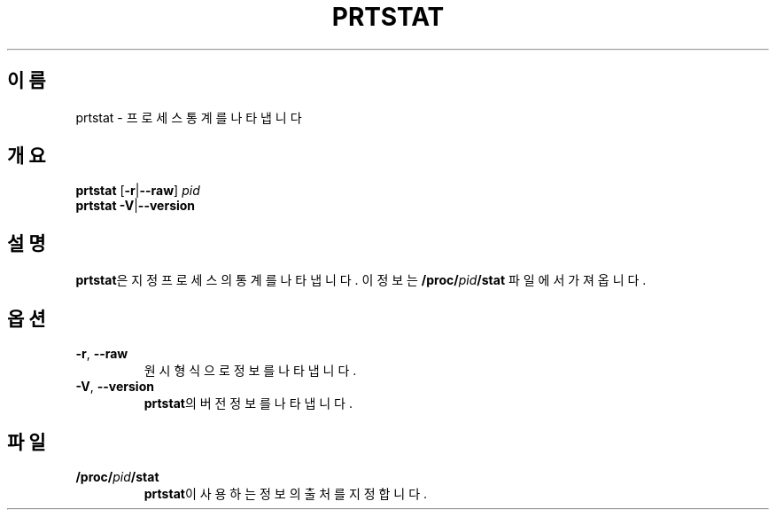 .\"
.\" Copyright 2009-2020 Craig Small
.\"
.\" This program is free software; you can redistribute it and/or modify
.\" it under the terms of the GNU General Public License as published by
.\" the Free Software Foundation; either version 2 of the License, or
.\" (at your option) any later version.
.\"
.\"*******************************************************************
.\"
.\" This file was generated with po4a. Translate the source file.
.\"
.\"*******************************************************************
.TH PRTSTAT 1 2020\-09\-09 psmisc "사용자 명령"
.SH 이름
prtstat \- 프로세스 통계를 나타냅니다
.SH 개요
.ad l
\fBprtstat\fP [\fB\-r\fP|\fB\-\-raw\fP] \fIpid\fP
.br
\fBprtstat\fP \fB\-V\fP|\fB\-\-version\fP
.ad b
.SH 설명
\fBprtstat\fP은 지정 프로세스의 통계를 나타냅니다.  이 정보는 \fB/proc/\fP\fIpid\fP\fB/stat\fP 파일에서 가져옵니다.
.SH 옵션
.TP 
\fB\-r\fP,\fB\ \-\-raw\fP
원시 형식으로 정보를 나타냅니다.
.TP 
\fB\-V\fP,\fB\ \-\-version\fP
\fBprtstat\fP의 버전 정보를 나타냅니다.
.SH 파일
.TP 
\fB/proc/\fP\fIpid\fP\fB/stat\fP
\fBprtstat\fP이 사용하는 정보의 출처를 지정합니다.
